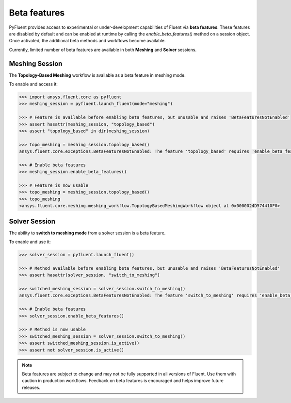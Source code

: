 .. _ref_beta_feature_access:

Beta features
=============

PyFluent provides access to experimental or under-development capabilities of
Fluent via **beta features**. These features are disabled by default and can be
enabled at runtime by calling the `enable_beta_features()` method on a session object.
Once activated, the additional beta methods and workflows become available.

Currently, limited number of beta features are available in both **Meshing** and **Solver** sessions.

Meshing Session
---------------

The **Topology-Based Meshing** workflow is available as a beta feature in meshing mode.

To enable and access it:

.. code-block:: python

  >>> import ansys.fluent.core as pyfluent
  >>> meshing_session = pyfluent.launch_fluent(mode="meshing")

  >>> # Feature is available before enabling beta features, but unusable and raises 'BetaFeaturesNotEnabled'
  >>> assert hasattr(meshing_session, "topology_based")
  >>> assert "topology_based" in dir(meshing_session)

  >>> topo_meshing = meshing_session.topology_based()
  ansys.fluent.core.exceptions.BetaFeaturesNotEnabled: The feature 'topology_based' requires 'enable_beta_features' flag to be enabled.

  >>> # Enable beta features
  >>> meshing_session.enable_beta_features()

  >>> # Feature is now usable
  >>> topo_meshing = meshing_session.topology_based()
  >>> topo_meshing
  <ansys.fluent.core.meshing.meshing_workflow.TopologyBasedMeshingWorkflow object at 0x0000024D574410F0>


Solver Session
--------------

The ability to **switch to meshing mode** from a solver session is a beta feature.

To enable and use it:

.. code-block:: python

  >>> solver_session = pyfluent.launch_fluent()

  >>> # Method available before enabling beta features, but unusable and raises 'BetaFeaturesNotEnabled'
  >>> assert hasattr(solver_session, "switch_to_meshing")

  >>> switched_meshing_session = solver_session.switch_to_meshing()
  ansys.fluent.core.exceptions.BetaFeaturesNotEnabled: The feature 'switch_to_meshing' requires 'enable_beta_features' flag to be enabled.

  >>> # Enable beta features
  >>> solver_session.enable_beta_features()

  >>> # Method is now usable
  >>> switched_meshing_session = solver_session.switch_to_meshing()
  >>> assert switched_meshing_session.is_active()
  >>> assert not solver_session.is_active()


.. note::

   Beta features are subject to change and may not be fully supported in all versions of Fluent.
   Use them with caution in production workflows. Feedback on beta features is encouraged and
   helps improve future releases.